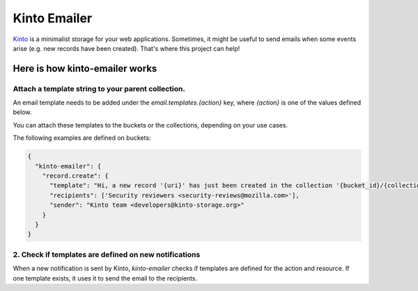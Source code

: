 Kinto Emailer
#############

`Kinto <https://kinto.readthedocs.org>`_ is a minimalist storage for your web
applications. Sometimes, it might be useful to send emails when some events
arise (e.g. new records have been created). That's where this project can help!

Here is how kinto-emailer works
===============================

Attach a template string to your parent collection.
---------------------------------------------------

An email template needs to be added under the `email.templates.{action}` key,
where `{action}` is one of the values defined below.

You can attach these templates to the buckets or the collections, depending on
your use cases.

The following examples are defined on buckets:

.. code-block:: js

  {
    "kinto-emailer": {
      "record.create": {
        "template": "Hi, a new record '{uri}' has just been created in the collection '{bucket_id}/{collection_id}'",
        "recipients": ['Security reviewers <security-reviews@mozilla.com>'],
        "sender": "Kinto team <developers@kinto-storage.org>"
      }
    }
  }

2. Check if templates are defined on new notifications
------------------------------------------------------

When a new notification is sent by Kinto, *kinto-emailer* checks if
templates are defined for the action and resource. If one template exists,
it uses it to send the email to the recipients.
